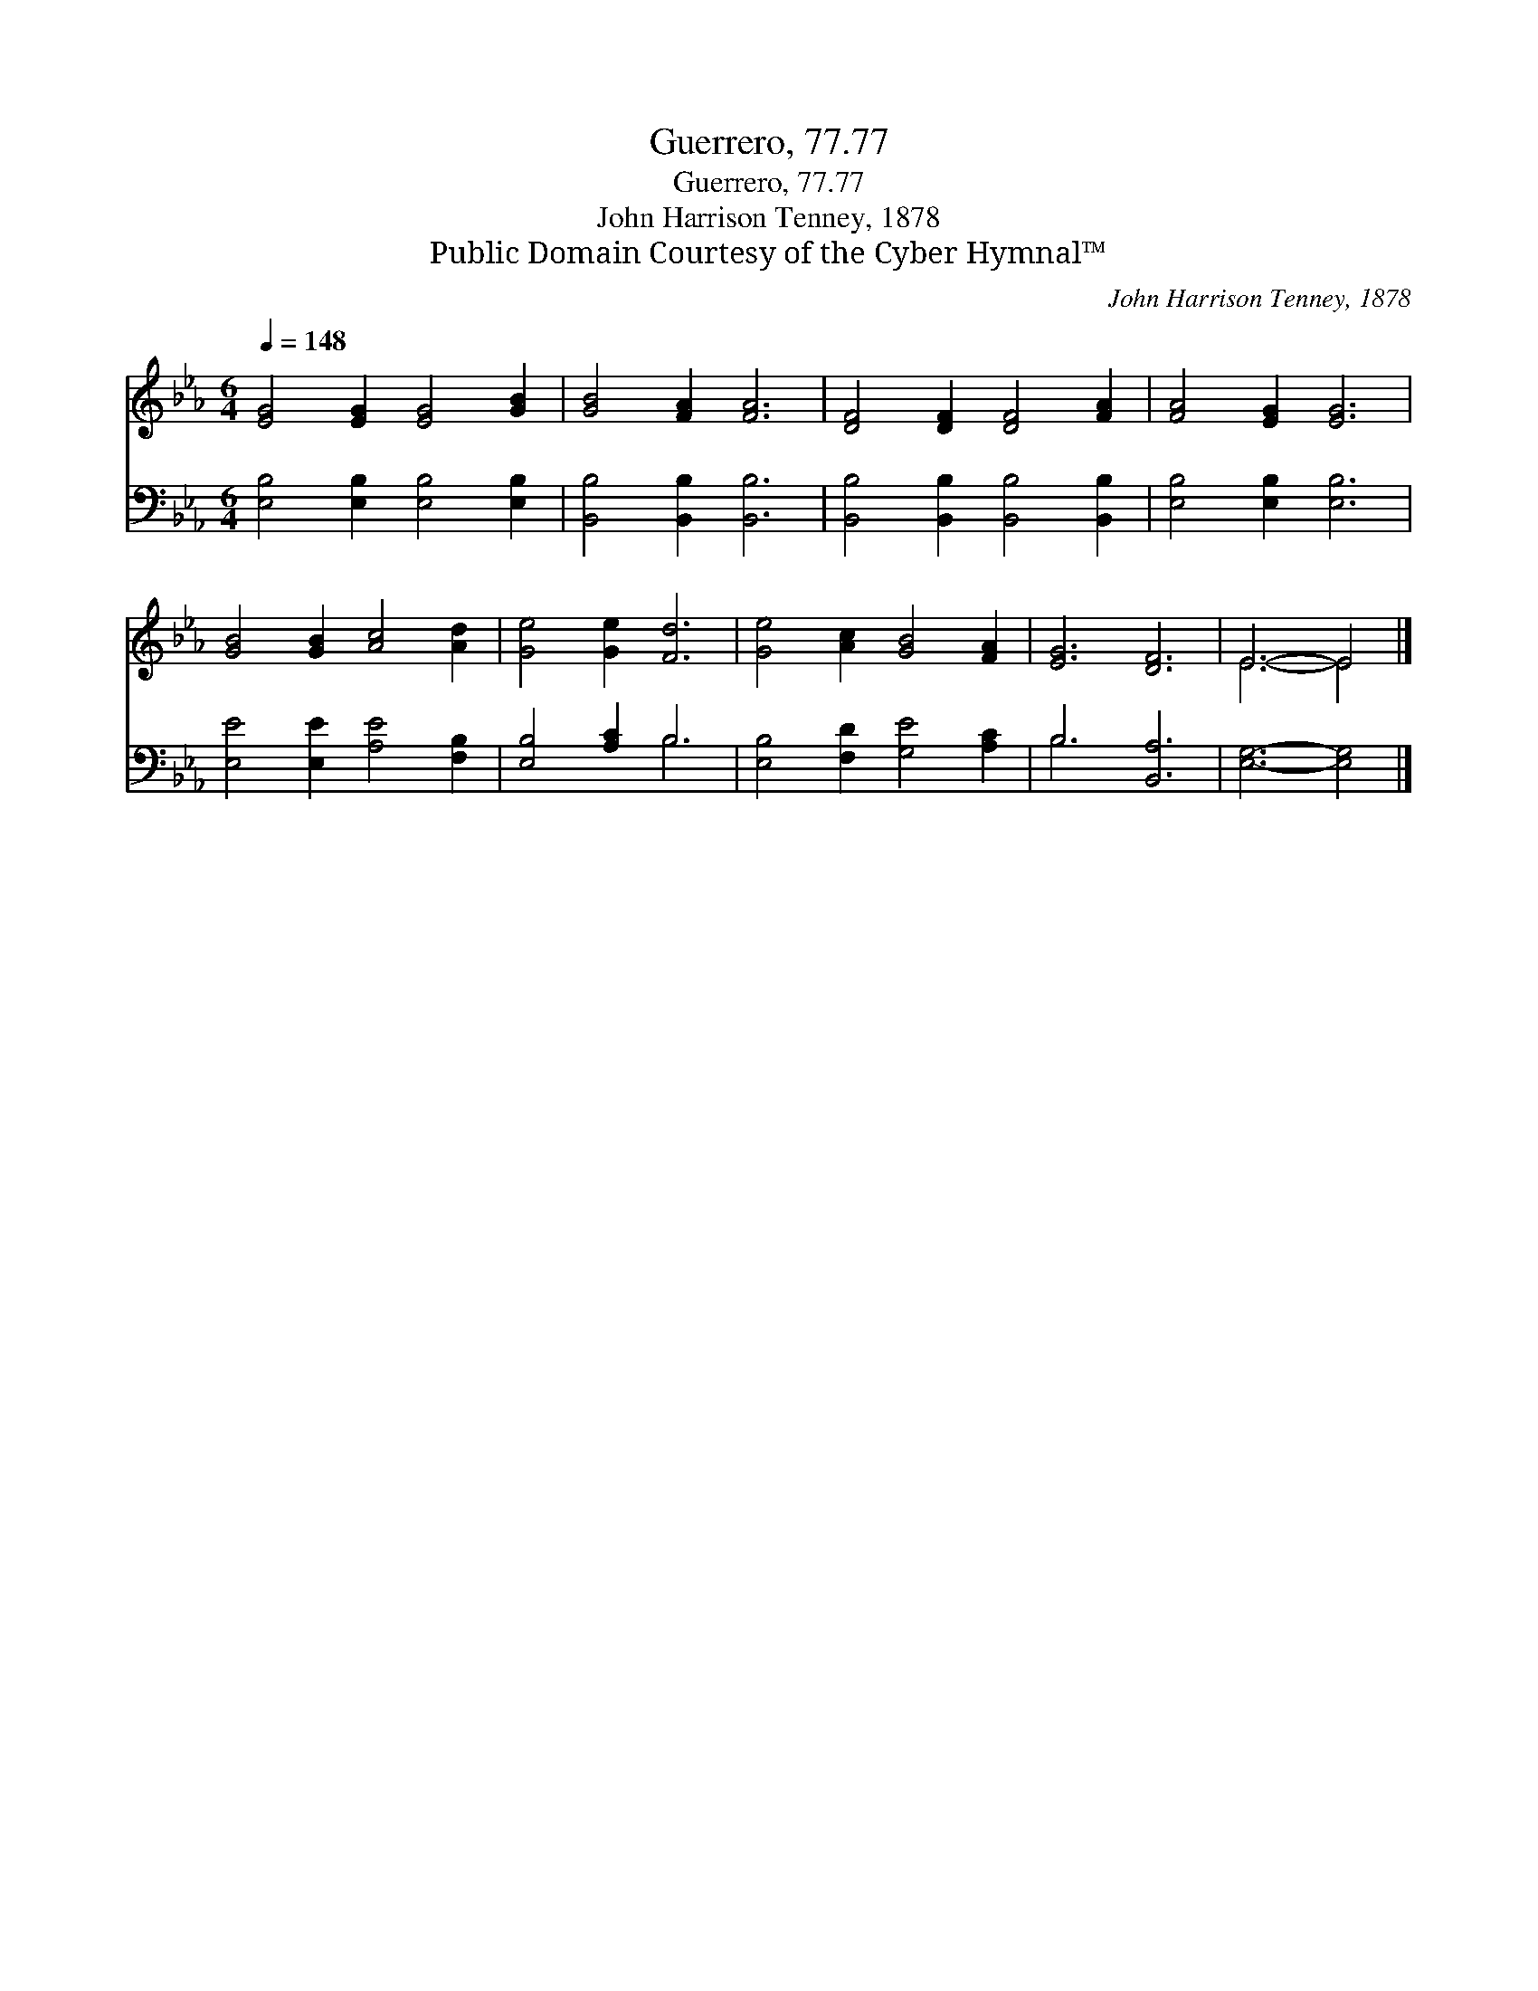 X:1
T:Guerrero, 77.77
T:Guerrero, 77.77
T:John Harrison Tenney, 1878
T:Public Domain Courtesy of the Cyber Hymnal™
C:John Harrison Tenney, 1878
Z:Public Domain
Z:Courtesy of the Cyber Hymnal™
%%score ( 1 2 ) ( 3 4 )
L:1/8
Q:1/4=148
M:6/4
K:Eb
V:1 treble 
V:2 treble 
V:3 bass 
V:4 bass 
V:1
 [EG]4 [EG]2 [EG]4 [GB]2 | [GB]4 [FA]2 [FA]6 | [DF]4 [DF]2 [DF]4 [FA]2 | [FA]4 [EG]2 [EG]6 | %4
 [GB]4 [GB]2 [Ac]4 [Ad]2 | [Ge]4 [Ge]2 [Fd]6 | [Ge]4 [Ac]2 [GB]4 [FA]2 | [EG]6 [DF]6 | E6- E4 |] %9
V:2
 x12 | x12 | x12 | x12 | x12 | x12 | x12 | x12 | E6- E4 |] %9
V:3
 [E,B,]4 [E,B,]2 [E,B,]4 [E,B,]2 | [B,,B,]4 [B,,B,]2 [B,,B,]6 | %2
 [B,,B,]4 [B,,B,]2 [B,,B,]4 [B,,B,]2 | [E,B,]4 [E,B,]2 [E,B,]6 | [E,E]4 [E,E]2 [A,E]4 [F,B,]2 | %5
 [E,B,]4 [A,C]2 B,6 | [E,B,]4 [F,D]2 [G,E]4 [A,C]2 | B,6 [B,,A,]6 | [E,G,]6- [E,G,]4 |] %9
V:4
 x12 | x12 | x12 | x12 | x12 | x6 B,6 | x12 | B,6 x6 | x10 |] %9

